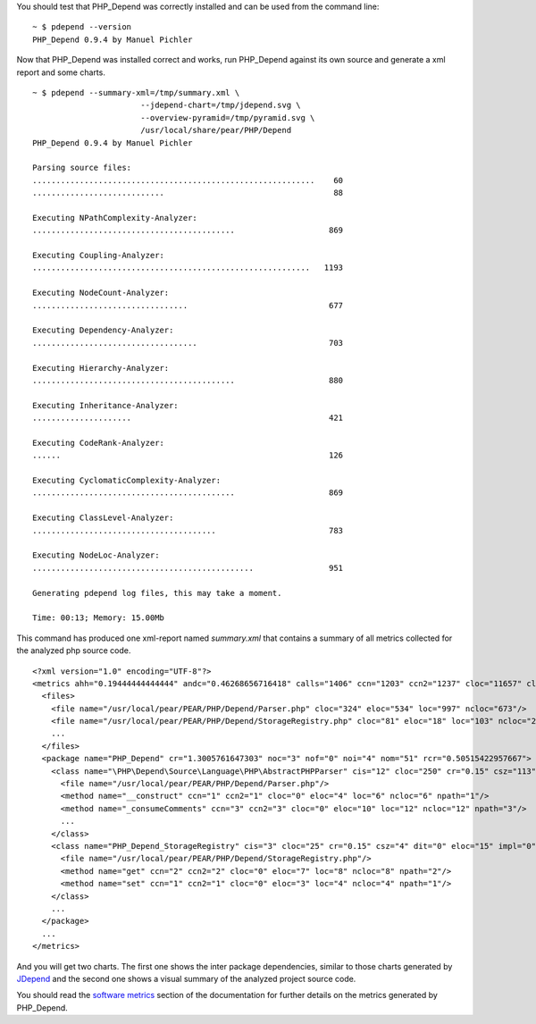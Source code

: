 You should test that PHP_Depend was correctly installed and can be used from the
command line:

.. class:: shell

::

  ~ $ pdepend --version
  PHP_Depend 0.9.4 by Manuel Pichler

Now that PHP_Depend was installed correct and works, run PHP_Depend against its
own source and generate a xml report and some charts. 

.. class:: shell

::

  ~ $ pdepend --summary-xml=/tmp/summary.xml \
                         --jdepend-chart=/tmp/jdepend.svg \
                         --overview-pyramid=/tmp/pyramid.svg \
                         /usr/local/share/pear/PHP/Depend
  PHP_Depend 0.9.4 by Manuel Pichler

  Parsing source files:
  ............................................................    60
  ............................                                    88

  Executing NPathComplexity-Analyzer:
  ...........................................                    869

  Executing Coupling-Analyzer:
  ...........................................................   1193

  Executing NodeCount-Analyzer:
  .................................                              677

  Executing Dependency-Analyzer:
  ...................................                            703

  Executing Hierarchy-Analyzer:
  ...........................................                    880

  Executing Inheritance-Analyzer:
  .....................                                          421

  Executing CodeRank-Analyzer:
  ......                                                         126

  Executing CyclomaticComplexity-Analyzer:
  ...........................................                    869

  Executing ClassLevel-Analyzer:
  .......................................                        783

  Executing NodeLoc-Analyzer:
  ...............................................                951

  Generating pdepend log files, this may take a moment.

  Time: 00:13; Memory: 15.00Mb

This command has produced one xml-report named *summary.xml* that contains a
summary of all metrics collected for the analyzed php source code. ::

  <?xml version="1.0" encoding="UTF-8"?>
  <metrics ahh="0.19444444444444" andc="0.46268656716418" calls="1406" ccn="1203" ccn2="1237" cloc="11657" clsa="7" clsc="60" eloc="6528" fanout="571" leafs="59" loc="20078" maxDIT="2" ncloc="8421" noc="67" nof="0" noi="21" nom="578" nop="11" roots="5">
    <files>
      <file name="/usr/local/pear/PEAR/PHP/Depend/Parser.php" cloc="324" eloc="534" loc="997" ncloc="673"/>
      <file name="/usr/local/pear/PEAR/PHP/Depend/StorageRegistry.php" cloc="81" eloc="18" loc="103" ncloc="22"/>
      ...
    </files>
    <package name="PHP_Depend" cr="1.3005761647303" noc="3" nof="0" noi="4" nom="51" rcr="0.50515422957667">
      <class name="\PHP\Depend\Source\Language\PHP\AbstractPHPParser" cis="12" cloc="250" cr="0.15" csz="113" dit="0" eloc="526" impl="1" loc="913" ncloc="663" nom="20" rcr="0.1925" vars="6" varsi="6" varsnp="0" wmc="107" wmci="107" wmcnp="12">
        <file name="/usr/local/pear/PEAR/PHP/Depend/Parser.php"/>
        <method name="__construct" ccn="1" ccn2="1" cloc="0" eloc="4" loc="6" ncloc="6" npath="1"/>
        <method name="_consumeComments" ccn="3" ccn2="3" cloc="0" eloc="10" loc="12" ncloc="12" npath="3"/>
        ...
      </class>
      <class name="PHP_Depend_StorageRegistry" cis="3" cloc="25" cr="0.15" csz="4" dit="0" eloc="15" impl="0" loc="43" ncloc="18" nom="2" rcr="0.15" vars="1" varsi="1" varsnp="0" wmc="3" wmci="3" wmcnp="3">
        <file name="/usr/local/pear/PEAR/PHP/Depend/StorageRegistry.php"/>
        <method name="get" ccn="2" ccn2="2" cloc="0" eloc="7" loc="8" ncloc="8" npath="2"/>
        <method name="set" ccn="1" ccn2="1" cloc="0" eloc="3" loc="4" ncloc="4" npath="1"/>
      </class>
      ...
    </package>
    ...
  </metrics>

And you will get two charts. The first one shows the inter package dependencies,
similar to those charts generated by `JDepend`__ and the second one shows a
visual summary of the analyzed project source code.

.. image:: /documentation/handbook/command-line/media/jdepend.png
   :width:  400
   :alt:    Package chart as described by Uncle Bob Martin
   :align:  center
   :target: /documentation/handbook/reports/abstraction-instability-chart.html

.. image:: /documentation/handbook/command-line/media/pyramid.png
   :width:  400
   :alt:    Metrics overview pyramid as described by Michele Lanza
   :align:  center
   :target: /documentation/handbook/reports/overview-pyramid.html

You should read the `software metrics`__ section of the documentation for further
details on the metrics generated by PHP_Depend.

__ http://clarkware.com/software/JDepend.html
__ /documentation/software-metrics.html
